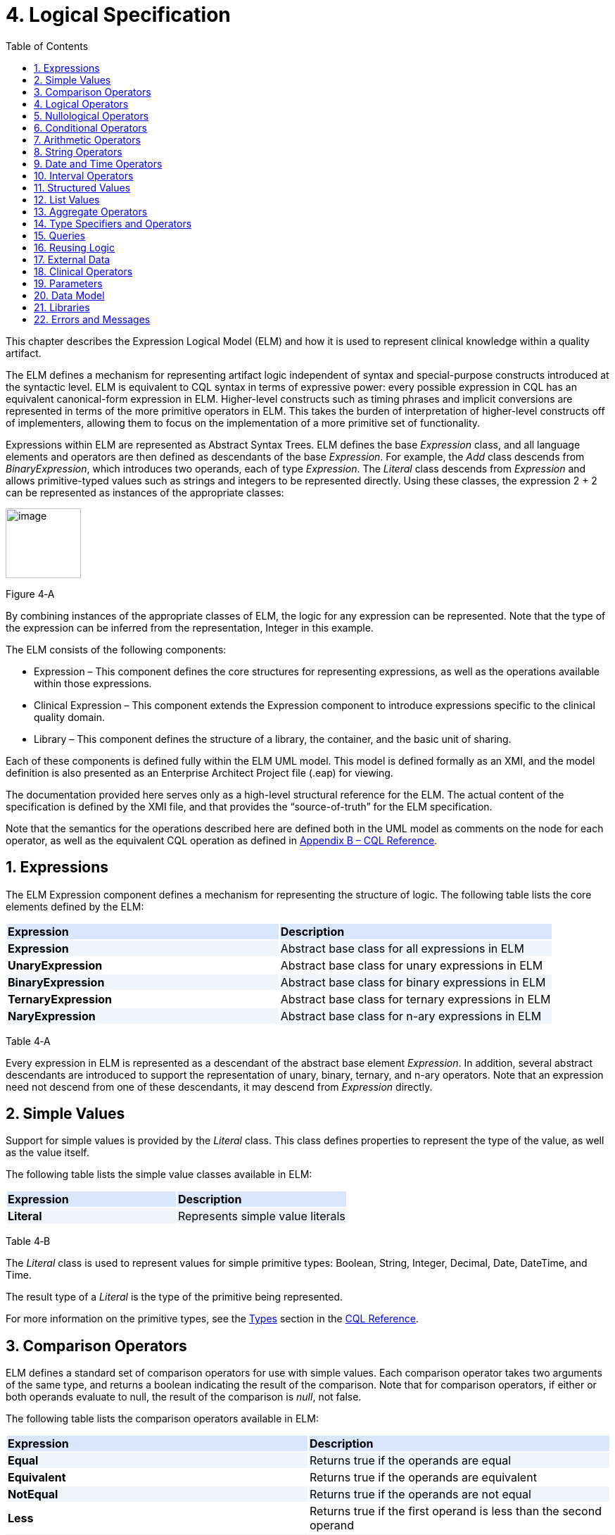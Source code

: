[[logical-specification]]
= 4. Logical Specification
:page-layout: current
:sectnums:
:sectanchors:
:toc:

This chapter describes the Expression Logical Model (ELM) and how it is used to represent clinical knowledge within a quality artifact.

The ELM defines a mechanism for representing artifact logic independent of syntax and special-purpose constructs introduced at the syntactic level. ELM is equivalent to CQL syntax in terms of expressive power: every possible expression in CQL has an equivalent canonical-form expression in ELM. Higher-level constructs such as timing phrases and implicit conversions are represented in terms of the more primitive operators in ELM. This takes the burden of interpretation of higher-level constructs off of implementers, allowing them to focus on the implementation of a more primitive set of functionality.

Expressions within ELM are represented as Abstract Syntax Trees. ELM defines the base _Expression_ class, and all language elements and operators are then defined as descendants of the base _Expression_. For example, the _Add_ class descends from _BinaryExpression_, which introduces two operands, each of type _Expression_. The _Literal_ class descends from _Expression_ and allows primitive-typed values such as strings and integers to be represented directly. Using these classes, the expression 2 [.sym]#+# 2 can be represented as instances of the appropriate classes:

[[figure-4-a]]
image:extracted-media/media/image10.png[image,width=107,height=99]

Figure 4‑A

By combining instances of the appropriate classes of ELM, the logic for any expression can be represented. Note that the type of the expression can be inferred from the representation, Integer in this example.

The ELM consists of the following components:

* Expression – This component defines the core structures for representing expressions, as well as the operations available within those expressions.
* Clinical Expression – This component extends the Expression component to introduce expressions specific to the clinical quality domain.
* Library – This component defines the structure of a library, the container, and the basic unit of sharing.

Each of these components is defined fully within the ELM UML model. This model is defined formally as an XMI, and the model definition is also presented as an Enterprise Architect Project file (.eap) for viewing.

The documentation provided here serves only as a high-level structural reference for the ELM. The actual content of the specification is defined by the XMI file, and that provides the “source-of-truth” for the ELM specification.

Note that the semantics for the operations described here are defined both in the UML model as comments on the node for each operator, as well as the equivalent CQL operation as defined in <<09-b-cqlreference.adoc#appendix-b-cql-reference,Appendix B – CQL Reference>>.

[[expressions]]
== Expressions

The ELM Expression component defines a mechanism for representing the structure of logic. The following table lists the core elements defined by the ELM:

[[table-4-a]]
[cols=",",options="header",]
{set:cellbgcolor:#D9E6FC}
|=====================================================================
^|*Expression* ^|*Description*
|*Expression*{set:cellbgcolor:#F0F5FA} |Abstract base class for all expressions in ELM
|*UnaryExpression*{set:cellbgcolor:white} |Abstract base class for unary expressions in ELM
|*BinaryExpression*{set:cellbgcolor:#F0F5FA} |Abstract base class for binary expressions in ELM
|*TernaryExpression*{set:cellbgcolor:white} |Abstract base class for ternary expressions in ELM
|*NaryExpression*{set:cellbgcolor:#F0F5FA} |Abstract base class for n-ary expressions in ELM
|=====================================================================

Table 4‑A

Every expression in ELM is represented as a descendant of the abstract base element _Expression_. In addition, several abstract descendants are introduced to support the representation of unary, binary, ternary, and n-ary operators. Note that an expression need not descend from one of these descendants, it may descend from _Expression_ directly.

[[simple-values-1]]
== Simple Values

Support for simple values is provided by the _Literal_ class. This class defines properties to represent the type of the value, as well as the value itself.

The following table lists the simple value classes available in ELM:

[[table-4-b]]
[cols=",",options="header",]
{set:cellbgcolor:#D9E6FC}
|=========================================
^|*Expression* ^|*Description*
|*Literal* {set:cellbgcolor:#F0F5FA}|Represents simple value literals
|=========================================

Table 4‑B

The _Literal_ class is used to represent values for simple primitive types: Boolean, String, Integer, Decimal, Date, DateTime, and Time.

The result type of a _Literal_ is the type of the primitive being represented.

For more information on the primitive types, see the <<09-b-cqlreference.adoc#types,Types>> section in the <<09-b-cqlreference.adoc#appendix-b-cql-reference,CQL Reference>>.

[[comparison-operators-1]]
== Comparison Operators

ELM defines a standard set of comparison operators for use with simple values. Each comparison operator takes two arguments of the same type, and returns a boolean indicating the result of the comparison. Note that for comparison operators, if either or both operands evaluate to null, the result of the comparison is _null_, not false.

The following table lists the comparison operators available in ELM:

[[table-4-c]]
[cols=",",options="header",]
{set:cellbgcolor:#D9E6FC}
|================================================================================================
^|*Expression* ^|*Description*
|*Equal* {set:cellbgcolor:#F0F5FA}|Returns true if the operands are equal
|*Equivalent*{set:cellbgcolor:white} |Returns true if the operands are equivalent
|*NotEqual*{set:cellbgcolor:#F0F5FA} |Returns true if the operands are not equal
|*Less*{set:cellbgcolor:white} |Returns true if the first operand is less than the second operand
|*LessOrEqual* {set:cellbgcolor:#F0F5FA}|Returns true if the first operand is less than or equal to the second operand
|*Greater*{set:cellbgcolor:white} |Returns true if the first operand is greater than the second operand
|*GreaterOrEqual* {set:cellbgcolor:#F0F5FA}|Returns true if the first operand is greater than or equal to the second operand
|================================================================================================

Table 4‑C

The following example illustrates a simple _Equal_ comparison:

[[figure-4-b]]
image:extracted-media/media/image11.png[image,width=109,height=102]

Figure 4‑B

For more information on the semantics of the various comparison operators, see the <<09-b-cqlreference.adoc#comparison-operators,Comparison Operators>> section of the <<09-b-cqlreference.adoc#appendix-b-cql-reference,CQL Reference>>.

[[logical-operators-1]]
== Logical Operators

ELM defines logical operators that can be used to combine the results of logical expressions. _And_ and _Or_ can be used to combine any number of results, and _Not_ can be used to invert the result of any expression.

Note that these operators are defined with 3-valued logic semantics, allowing the operators to deal consistently with missing information.

The following table lists the logical operators available in ELM:

[[table-4-d]]
[cols=",",options="header",]
{set:cellbgcolor:#D9E6FC}
|========================================================
^|*Expression* ^|*Description*
|*And* {set:cellbgcolor:#F0F5FA}|Returns the logical conjunction of its operands
|*Or*{set:cellbgcolor:white} |Returns the logical disjunction of its operands
|*Not* {set:cellbgcolor:#F0F5FA}|Returns the logical negation of its operand
|*Implies* {set:cellbgcolor:white}|Returns the logical implication of its operands
|*Xor*{set:cellbgcolor:#F0F5FA} |Returns the exclusive or of its operands
|========================================================

Table 4‑D

The following example illustrates a simple _And_ expression:

[[figure-4-c]]
image:extracted-media/media/image12.png[image,width=138,height=217]

Figure 4‑C

For more information on the semantics of these operators, refer to the <<09-b-cqlreference.adoc#logical-operators,Logical Operators>> section in the <<09-b-cqlreference.adoc#appendix-b-cql-reference,CQL Reference>>.

[[nullological-operators-1]]
== Nullological Operators

ELM defines several nullological operators that are useful for dealing with potentially missing information. These are _Null, IsNull_, _IsTrue_, _IsFalse_, and _Coalesce_.

The following table lists the logical operators available in ELM:

[[table-4-e]]
[cols=",",options="header",]
{set:cellbgcolor:#D9E6FC}
|======================================================================================
^|*Expression* ^|*Description*
|*Null* {set:cellbgcolor:#F0F5FA}|Returns a typed null
|*IsNull* {set:cellbgcolor:white}|Returns true if the argument is _null_, false otherwise
|*IsTrue* {set:cellbgcolor:#F0F5FA}|Returns true if the argument is _true_, false otherwise
|*IsFalse* {set:cellbgcolor:white}|Returns true if the argument is _false_, false otherwise
|*Coalesce* {set:cellbgcolor:#F0F5FA}|Returns the first non-null argument, null if there are no non-null arguments
|======================================================================================

Table 4‑E

For more information on the semantics of these operators, refer to the <<09-b-cqlreference.adoc#nullological-operators,Nullological Operators>> section in the <<09-b-cqlreference.adoc#appendix-b-cql-reference,CQL Reference>>.

[[conditional-operators]]
== Conditional Operators

ELM defines several conditional expressions that can be used to return different values based on a condition, or set of conditions. These are the _If_ (conditional) expression, and the _Case_ expression.

The conditional expression allows a simple condition to be used to decide between one expression or another.

The case expression has two varieties, one that is equivalent to repeated conditionals, and one that allows a specific comparand to be identified and compared with each item to determine a result.

The following table lists the conditional operators available in ELM:

[[table-4-f]]
[cols=",",options="header",]
{set:cellbgcolor:#D9E6FC}
|======================================================================================
^|*Expression* ^|*Description*
|*If*{set:cellbgcolor:#F0F5FA} |Allows for conditional evaluation between two expressions.
|*Case* {set:cellbgcolor:white}|Allows for multiple conditional expressions, or a comparand with multiple cases.
|======================================================================================

Table 4‑F

The following examples illustrates a simple _If_ expression (i.e. if / then / else):

[[figure-4-d]]
image:extracted-media/media/image13.png[image,width=143,height=193]

Figure 4‑D

The following example illustrates a more complex multi-conditional _Case_ expression:

[[figure-4-e]]
image:extracted-media/media/image14.png[image,width=230,height=397]

Figure 4‑E

And finally, an equivalent comparand-based _Case_ expression:

[[figure-4-f]]
image:extracted-media/media/image15.png[image,width=184,height=286]

Figure 4‑F

[[arithmetic-operators-1]]
== Arithmetic Operators

ELM provides a complete set of arithmetic operators to allow for manipulation of integer and real values within artifacts. In general, these operators have the expected semantics for arithmetic operators.

Note that if an operand evaluates to null, the result of the operation is defined to be null. This provides consistent semantics when dealing with missing information.

The following table lists the arithmetic operators available in ELM:

[[table-4-g]]
[cols=",",options="header",]
{set:cellbgcolor:#D9E6FC}
|=========================================================================================================================
^|*Expression* ^|*Description*
|*Add* {set:cellbgcolor:#F0F5FA} |Performs numeric addition of its arguments
|*Subtract*{set:cellbgcolor:white} |Performs numeric subtraction of its arguments
|*Multiply* {set:cellbgcolor:#F0F5FA} |Performs numeric multiplication of its arguments
|*Divide* {set:cellbgcolor:white}|Performs numeric division of its arguments
|*TruncatedDivide* {set:cellbgcolor:#F0F5FA} |Performs integer division of its arguments
|*Modulo* {set:cellbgcolor:white}|Computes the remainder of the division of its arguments
|*Ceiling* {set:cellbgcolor:#F0F5FA} |Returns the first integer greater than or equal to its argument
|*Floor*{set:cellbgcolor:white} |Returns the first integer less than or equal to its argument
|*Truncate*{set:cellbgcolor:#F0F5FA}  |Returns the integer component of its argument
|*Abs* {set:cellbgcolor:white}|Returns the absolute value of its argument
|*Negate* {set:cellbgcolor:#F0F5FA} |Returns the negative value of its argument
|*Round*{set:cellbgcolor:white} |Returns the nearest numeric value to its argument, optionally specified to a number of decimal places for rounding
|*Ln* {set:cellbgcolor:#F0F5FA} |Computes the natural logarithm of its argument
|*Log*{set:cellbgcolor:white}|Computes the logarithm of its first argument, using the second argument as the base
|*Exp*{set:cellbgcolor:#F0F5FA}  |Raises e to the power given by its argument
|*Power* {set:cellbgcolor:white}|Raises the first argument to the power given by the second argument
|*Successor* {set:cellbgcolor:#F0F5FA} |Returns the successor of its argument
|*Predecessor* {set:cellbgcolor:white}|Returns the predecessor of its argument
|*MinValue*{set:cellbgcolor:#F0F5FA}  |Returns the minimum representable value for a type
|*MaxValue* {set:cellbgcolor:white}|Returns the maximum representable value for a type
|=========================================================================================================================

Table 4‑G

The following example illustrates a simple _Add_ expression:

[[figure-4-g]]
image:extracted-media/media/image16.png[image,width=102,height=94]

Figure 4‑G

For more information on the semantics of these operators, refer to the <<09-b-cqlreference.adoc#arithmetic-operators,Arithmetic Operators>> section in the <<09-b-cqlreference#appendix-b-cql-reference,CQL Reference>>.

[[string-operators-1]]
== String Operators

ELM defines a set of string operators to allow for manipulation of string values within artifact definitions.

Indexes within strings are defined to be 0-based.

Note that except as noted within the documentation for each operator, if any argument evaluates to null, the result of the operation is also defined to be null.

The following table lists the string operators available in ELM:

[[table-4-h]]
[cols=",",options="header",]
{set:cellbgcolor:#D9E6FC}
|========================================================================================
^|*Expression* ^|*Description*
|*Concatenate* {set:cellbgcolor:#F0F5FA}|Returns the concatenation of its arguments
|*Combine*{set:cellbgcolor:white} |Combines a list of strings, optionally separating them with the given separator
|*StartsWith* {set:cellbgcolor:#F0F5FA}|Returns true if the string starts with a given prefix
|*EndsWith* {set:cellbgcolor:white}|Returns true if the string ends with a given suffix
|*Split*{set:cellbgcolor:#F0F5FA} |Splits a string into a list of strings along a given separator
|*LastPositionOf* {set:cellbgcolor:white}|Returns the starting position of the last appearance of a given pattern
|*Length* {set:cellbgcolor:#F0F5FA}|Returns the length of its argument
|*Matches* {set:cellbgcolor:white}|Returns true if the string matches a given regular expression pattern
|*ReplaceMatches*{set:cellbgcolor:#F0F5FA} |Replaces matches of a given pattern with a given substitution
|*Upper*{set:cellbgcolor:white} |Returns the upper case representation of its argument
|*Lower* {set:cellbgcolor:#F0F5FA}|Returns the lower case representation of its argument
|*Indexer* {set:cellbgcolor:white}|Returns the nth character of its argument
|*PositionOf* {set:cellbgcolor:#F0F5FA}|Returns the starting position of a given pattern within a string
|*Substring* {set:cellbgcolor:white}|Returns a substring of its argument
|========================================================================================

Table 4‑H

For more information on the semantics of these operators, refer to the <<09-b-cqlreference.adoc#string-operators,String Operators>> section in the <<09-b-cqlreference.adoc#appendix-b-cql-reference,CQL Reference>>.

[[date-and-time-operators]]
== Date and Time Operators

ELM defines several operators for representating the manipulation of date and time values. These operators are defined using a common precision type that allows the various precisions (e.g. day, month, week, hour, minute, second) of time to be manipulated.

Except as noted within the documentation for each operator, if any argument evaluates to null, the result of the operation is also defined to be null.

The following table lists the date and time operators available in ELM:

[[table-4-i]]
[cols=",",options="header",]
{set:cellbgcolor:#D9E6FC}
|=========================================================================================================================
^|*Expression* ^|*Description*
|*DateTimeComponentFrom* {set:cellbgcolor:#F0F5FA}|Returns a specified component of its argument
|*Today*{set:cellbgcolor:white} |Returns the date (with no time components specified) of the start timestamp associated with the evaluation request
|*Now*{set:cellbgcolor:#F0F5FA} |Returns the date and time of the start timestamp associated with the evaluation request
|*TimeOfDay* {set:cellbgcolor:white}|Returns the time-of-day of the start timestamp associated with the evaluation request
|*DateTime*{set:cellbgcolor:#F0F5FA} |Constructs a date/time value from its arguments
|*Time*{set:cellbgcolor:white} |Constructs a time value from its arguments
|*DateFrom* {set:cellbgcolor:#F0F5FA}|Returns the date (with no time component) of the argument
|*TimeFrom* {set:cellbgcolor:white}|Returns the time of the argument
|*TimezoneFrom* {set:cellbgcolor:#F0F5FA}|Returns the timezone offset (in hours) of the argument
|*SameAs*{set:cellbgcolor:white} |Performs precision-based equality comparison of two date/time values
|*SameOrBefore* {set:cellbgcolor:#F0F5FA}|Performs precision-based less-or-equal comparison of two date/time values
|*SameOrAfter* {set:cellbgcolor:white}|Performs precision-based greater-or-equal comparison of two date/time values
|*Before*{set:cellbgcolor:#F0F5FA} |Performs precision-based less-than comparison of two date/time values
|*After* {set:cellbgcolor:white}|Performs precision-based greater-than comparison of two date/time values
|*DurationBetween* {set:cellbgcolor:#F0F5FA}|Computes the number of whole periods between two dates
|*DifferenceBetween* {set:cellbgcolor:white}|Computes the number of whole period boundaries crossed between two dates
|=========================================================================================================================

Table 4‑I

For more information on the semantics of these operators, refer to the <<09-b-cqlreference.adoc#datetime-operators,Date/Time Operators>> section in the <<09-b-cqlreference.adoc#appendix-b-cql-reference,CQL Reference>>.

[[interval-operators]]
== Interval Operators

ELM defines a complete set of operators for use in defining and manipulating interval values.

Constructing an interval is performed with the _Interval_ expression, which allows the beginning and ending of the interval to be specified, as well as whether the interval beginning and ending is exclusive (open), or inclusive (closed).

ELM defines support for basic operations on intervals including determining length, accessing interval properties, and determining interval boundaries.

ELM also supports complete operations involving comparisons of intervals, including equality, membership testing, and inclusion testing.

In addition, the language supports operators for combining and manipulating intervals.

The following table provides a complete listing of the interval operators available in ELM:

[[table-4-j]]
[cols=",",options="header",]
{set:cellbgcolor:#D9E6FC}
|========================================================================================================================================================================
^|*Expression* ^|*Description*
|*Interval*{set:cellbgcolor:#F0F5FA} |Constructs a new interval value
|*Equal*{set:cellbgcolor:white} |Returns true if the arguments are the same interval
|*NotEqual*{set:cellbgcolor:#F0F5FA} |Returns true if the arguments are not the same interval
|*Equivalent* {set:cellbgcolor:white}|Returns true if the intervals are equivalent
|*Contains* {set:cellbgcolor:#F0F5FA}|Returns true if the interval contains the given point
|*In* {set:cellbgcolor:white}|Returns true if the given point is in the interval
|*Includes* {set:cellbgcolor:#F0F5FA}|Returns true if the first interval completely includes the second (i.e., starts on or before and ends on or after)
|*IncludedIn* {set:cellbgcolor:white}|Returns true if the first interval is completely included in the second (i.e., starts on or after and ends on or before)
|*ProperIncludes* {set:cellbgcolor:#F0F5FA}|Returns true if the first interval completely includes the second and the first interval is strictly larger (i.e., includes and not equal)
|*ProperIncludedIn* {set:cellbgcolor:white}|Returns true if the first interval is completely included in the second and the second interval is strictly larger (i.e., included in and not equal)
|*Before*{set:cellbgcolor:#F0F5FA} |Returns true if the first interval ends before the second one starts
|*After* {set:cellbgcolor:white}|Returns true if the first interval starts after the second one ends
|*SameOrBefore* {set:cellbgcolor:#F0F5FA}|Returns true if the first interval ends on or before the second one starts
|*SameOrAfter* {set:cellbgcolor:white}|Returns true if the first interval starts on or after the second one ends
|*Meets*{set:cellbgcolor:#F0F5FA} |Returns true if the first interval ends immediately before the second interval starts, or if the first interval starts immediately after the second interval ends
|*MeetsBefore*{set:cellbgcolor:white} |Returns true if the first interval ends immediately before the second interval starts
|*MeetsAfter* {set:cellbgcolor:#F0F5FA}|Returns true if the first interval starts immediately after the second interval ends
|*Overlaps* {set:cellbgcolor:white}|Returns true if the first interval overlaps the second
|*OverlapsBefore*{set:cellbgcolor:#F0F5FA} |Returns true if the first interval starts before and overlaps the second
|*OverlapsAfter* {set:cellbgcolor:white}|Returns true if the first interval ends after and overlaps the second
|*Union*{set:cellbgcolor:#F0F5FA} |Returns the interval that results from combining the arguments
|*Intersect* {set:cellbgcolor:white}|Returns the interval that results from the intersection of the arguments
|*Except*{set:cellbgcolor:#F0F5FA} |Returns the interval that results from subtracting the second interval from +
the first
|*Length* {set:cellbgcolor:white}|Returns the length of the interval
|*Start* {set:cellbgcolor:#F0F5FA}|Returns the starting point of the interval
|*End*{set:cellbgcolor:white} |Returns the ending point of the interval
|*Starts* {set:cellbgcolor:#F0F5FA}|Returns true if the first interval starts the second
|*Ends*{set:cellbgcolor:white} |Returns true if the first interval ends the second
|*Collapse* {set:cellbgcolor:#F0F5FA}|Returns the unique set of intervals that completely cover the range covered by the given intervals
|*Width*{set:cellbgcolor:white} |Returns the width of the interval
|*PointFrom* {set:cellbgcolor:#F0F5FA}|Extracts a single point from a unit interval. If the interval is wider than one, an error is thrown
|========================================================================================================================================================================

Table 4‑J

Note that ELM does not include a definition for During because it is synonymous with IncludedIn.

For more information on the semantics of these operators, refer to the <<09-b-cqlreference.adoc#interval-operators,Interval Operators>> section in the <<09-b-cqlreference.adoc#appendix-b-cql-reference,CQL Reference>>.

[[structured-values]]
== Structured Values

Structured values in ELM are values with sets of named elements (tuples), each of which may have a value of any type. Structured values are most commonly used to represent clinical information such as encounters, problems, and procedures.

The _Tuple_ class represents construction of a new structured value, with the values for each element supplied by _TupleElement_ instances.

To access elements of a structured value, use the _Property_ expression. A property expression has a _path_ attribute, an optional _source_ element, and a _value_ element. The source element returns the structured value to be accessed. In some contexts, such as within a _Filter_ expression, the source is implicit. If used outside such a context, a source must be provided.

The path attribute specifies a property path relative to the source structured value. The property expression returns the value of the property specified by the property path. Property paths are allowed to include qualifiers ([.sym]#.#) as well as indexers ([.sym]#[x]#) to indicate that subelements should be traversed. Indexers specified in paths must be literal integer values.

The following table lists the structured value operators available in ELM:

[[table-4-k]]
[cols=",",options="header",]
{set:cellbgcolor:#D9E6FC}
|===============================================================
^|*Expression* ^|*Description*
|*Tuple*{set:cellbgcolor:#F0F5FA} |Constructs a new tuple value
|*Instance* {set:cellbgcolor:white}|Constructs a new instance of a structured value
|*Property*{set:cellbgcolor:#F0F5FA} |Returns the value of an element of a structured value
|*Equal* {set:cellbgcolor:white}|Returns true if its arguments are equal
|*NotEqual* {set:cellbgcolor:#F0F5FA}|Retruns true if its arguments are not equal
|*Equivalent* {set:cellbgcolor:white}|Returns true if its arguments are equivalent
|===============================================================

Table 4‑K

The following example illustrates the construction of a tuple using the _Tuple_ class:

[[figure-4-h]]
image:extracted-media/media/image17.png[image,width=190,height=157]

Figure 4‑H

The following example illustrates the construction of a structured value using the _Instance_ class:

[[figure-4-i]]
image:extracted-media/media/image18.png[image,width=184,height=152]

Figure 4‑I

[[list-values-1]]
== List Values

ELM allows for the expression and manipulation of lists of values of any type. The most basic list operation is the _List_ class, which represents a simple list selector.

Basic list operations include testing for membership, indexing, and content. ELM also supports comparison of lists, including equality and inclusion determination (subset/superset). Supported operations on single lists include filtering, sorting, and computation. For multiple lists, ELM supports combining through union and intersection, as well as computing the difference.

The use of the scope attribute allows for more complex expressions such as correlated subqueries.

ELM also supports a flattening operator, _Flatten_ to construct a single list from a list of lists.

The following table provides a complete listing of the list operators available in ELM:

[[table-4-l]]
[cols=",",options="header",]
{set:cellbgcolor:#D9E6FC}
|=============================================================================================================================================================================================================
^|*Expression* ^|*Description*
|*List* {set:cellbgcolor:#F0F5FA}|Constructs a list from its arguments
|*Exists* {set:cellbgcolor:white}|Returns true if its argument contains any elements
|*Equal* {set:cellbgcolor:#F0F5FA}|Returns true if its arguments have the same number of elements, and for each element considered in order, the elements are equal
|*NotEqual* {set:cellbgcolor:white}|Returns true if its arguments are not equal
|*Equivalent*{set:cellbgcolor:#F0F5FA} |Returns true if its arguments are equivalent
|*Union* {set:cellbgcolor:white}|Returns a list containing all the unique elements of its arguments
|*Except* {set:cellbgcolor:#F0F5FA}|Returns a list containing only the elements in the first list that are not in the second list
|*Intersect* {set:cellbgcolor:white}|Returns a list containing only the elements that are in all of its arguments
|*Times* {set:cellbgcolor:#F0F5FA}|Combines the elements from two lists, returning a list with an element for each possible combination of elements from the source list.
|*Filter* {set:cellbgcolor:white}|Returns a list containing only the elements for which the given condition evaluates to true
|*SingletonFrom* {set:cellbgcolor:#F0F5FA}|Extracts the single element from a list with at most one element.
|*IndexOf*{set:cellbgcolor:white} |Returns the 0-based index of an element within the list, or 0 if the element is not present
|*Indexer* {set:cellbgcolor:#F0F5FA}|Returns the element at the given 0-based index in the list
|*In*{set:cellbgcolor:white} |Returns true if the given element is in a given list
|*Contains* {set:cellbgcolor:#F0F5FA}|Returns true if the given list contains a given element
|*Includes*{set:cellbgcolor:white} |Returns true if every element in the second list is in the first list
|*IncludedIn*{set:cellbgcolor:#F0F5FA} |Returns true if every element in the first list is in the second list
|*ProperIncludes* {set:cellbgcolor:white}|Returns true if every element in the second list is in the first list, and the first list is strictly larger than the second
|*ProperIncludedIn* {set:cellbgcolor:#F0F5FA}|Returns true if the second list contains every element in the first list, and the second list is strictly larger than the first
|*Sort* {set:cellbgcolor:white}|Returns a list with the same elements, sorted by the given sort criteria
|*ForEach*{set:cellbgcolor:#F0F5FA} |Returns a list whose elements are determined by evaluating a given expression for each element in its argument
|*Flatten* {set:cellbgcolor:white}|Flattens a list of lists into a single list with all the elements from every list in the input. Duplicates are not eliminated by this operation
|*Distinct*{set:cellbgcolor:#F0F5FA} |Returns a list that contains the unique elements within its argument
|*Current* {set:cellbgcolor:white}|Returns the contents of the current scope
|*First*{set:cellbgcolor:#F0F5FA} |Returns the first element in the given list
|*Last* {set:cellbgcolor:white}|Returns the last element in the given list
|*Slice* {set:cellbgcolor:#F0F5FA}|Returns a portion of the elements in the given list, beginning at a startIndex and ending just before an endIndex
|*Repeat* {set:cellbgcolor:white}|Returns a list whose elements are determined by evaluating a given expression for each element in the argument, and repeating the evaluation on the resulting list until no new elements are returned
|=============================================================================================================================================================================================================

Table 4‑L

For more information on the semantics of these operators, refer to the <<09-b-cqlreference.adoc#list-operators,List Operators>> section in the <<09-b-cqlreference.adoc#appendix-b-cql-reference,CQL Reference>>.

[[aggregate-operators-1]]
== Aggregate Operators

For computing aggregate quantities, ELM defines several aggregate operators. These operators perform computations on lists of values, either on the elements of the list directly, or on a specific property of each element in the list.

Unless noted in the documentation for each operator, aggregate operators deal with missing information by excluding elements which have no value before performing the aggregation. In addition, an aggregate operation performed over an empty list is defined to return null, except as noted in the documentation for each operator (e.g. Count).

The following table lists the aggregate operators available in ELM:

[[table-4-m]]
[cols=",",options="header",]
{set:cellbgcolor:#D9E6FC}
|=========================================================================================
^|*Expression* ^|*Description*
|*Count* {set:cellbgcolor:#F0F5FA}|Returns the number of non-null elements in the source
|*Sum*{set:cellbgcolor:white} |Computes the sum of non-null elements in the source
|*Min* {set:cellbgcolor:#F0F5FA}|Returns the minimum element in the source
|*Max* {set:cellbgcolor:white}|Returns the max element in the source
|*Avg* {set:cellbgcolor:#F0F5FA}|Returns the average of the elements in the source
|*Median* {set:cellbgcolor:white}|Returns the median of the elements in the source
|*Mode*{set:cellbgcolor:#F0F5FA} |Returns the mode of the elements in the source
|*Variance* {set:cellbgcolor:white}|Returns the statistical variance of the elements in the source
|*PopulationVariance* {set:cellbgcolor:#F0F5FA}|Returns the population variance of the elements in the source
|*StdDev* {set:cellbgcolor:white}|Returns the standard deviation of the elements in the source
|*PopulationStdDev* {set:cellbgcolor:#F0F5FA}|Returns the population standard deviation of the elements in the source
|*AllTrue*{set:cellbgcolor:white} |Returns true if all the non-null elements in source are true
|*AnyTrue*{set:cellbgcolor:#F0F5FA} |Returns true if any non-null element in source is true
|=========================================================================================

Table 4‑M

For more information on the semantics of these operators, refer to the <<09-b-cqlreference.adoc#aggregate-functions,Aggregate Functions>> section in the <<09-b-cqlreference.adoc#appendix-b-cql-reference,CQL Reference>>.

[[type-specifiers-and-operators]]
== Type Specifiers and Operators

ELM provides the following elements for type specifiers, testing, casting, and conversion:

[[table-4-n]]
[cols=",",options="header",]
{set:cellbgcolor:#D9E6FC}
|================================================================================================================================
^|*Element* ^|*Description*
|*Is*{set:cellbgcolor:#F0F5FA} |Returns true if the type of the argument is the given type
|*As* {set:cellbgcolor:white}|Returns the argument as the type if it is of the given type, null otherwise
|*Convert* {set:cellbgcolor:#F0F5FA}|Returns the argument converted to the given type, if possible. If no conversion is possible, a run-time error is thrown
|*NamedTypeSpecifier* {set:cellbgcolor:white}|Specifies a named type
|*IntervalTypeSpecifier* {set:cellbgcolor:#F0F5FA}|Specifies an interval type
|*ListTypeSpecifier* {set:cellbgcolor:white}|Specifies a list type
|*TupleTypeSpecifier* {set:cellbgcolor:#F0F5FA}|Specifies a tuple type
|*Children*{set:cellbgcolor:white} |Returns the values of all immediate children of the source
|*Descendents* {set:cellbgcolor:#F0F5FA}|Returns the values of all children of the source, recursively
|================================================================================================================================

Table 4‑N

For more information on the semantics of these operators, refer to the <<09-b-cqlreference.adoc#type-operators,Type Operators>> section in the <<09-b-cqlreference.adoc#appendix-b-cql-reference,CQL Reference>>.

[[queries-2]]
== Queries

ELM provides a mechanism for expressing the structure of a query using the following classes:

[[table-4-o]]
[cols=",",options="header",]
{set:cellbgcolor:#D9E6FC}
|==========================================================================================================================================================================================================================================================
^|*Class* ^|*Description*
|*Query* {set:cellbgcolor:#F0F5FA}|Defines a query in ELM, containing clauses as defined by the other elements in this section.
|*AliasedQuerySource* {set:cellbgcolor:white}|The AliasedQuerySource element defines a single source for inclusion in the query context. The type of the source is determined by the expression element, and the source can be accessed within the query context by the given alias.
|*LetClause*{set:cellbgcolor:#F0F5FA} |The LetClause element allows any number of expression definitions to be introduced within a query context. Defined expressions can be referenced by name within the query context.
|*With*{set:cellbgcolor:white} |The With clause restricts the elements of a given source to only those elements that have elements in the related source that satisfy the suchThat condition. This operation is known as a semi-join in database languages.
|*Without* {set:cellbgcolor:#F0F5FA}|The Without clause restricts the elements of a given source to only those elements that do not have elements in the related source that satisfy the suchThat condition. This operation is known as a semi-difference in database languages.
|*SortClause*{set:cellbgcolor:white} |The SortClause element defines the sort order for the query, and is made up of any number of elements that are descendants of the SortByItem class (ByDirection, ByColumn, or ByExpression).
|*ByDirection* {set:cellbgcolor:#F0F5FA}|Indicates that the sort should be performed ascending or descending. This sortByItem can only appear by itself in a sort clause, and is used when the query is based on a list of non-tuple-valued elements.
|*ByColumn* {set:cellbgcolor:white}|Indicates that the sort should be performed based on the values of a specified column.
|*ByExpression* {set:cellbgcolor:#F0F5FA}|Indicates that the sort should be performed based on the result of an expression.
|*ReturnClause* {set:cellbgcolor:white}|The ReturnClause element defines the shape of the result set of the query.
|*AliasRef*{set:cellbgcolor:#F0F5FA} |Within a Query, references a defined alias
|*QueryLetRef* {set:cellbgcolor:white}|Within a Query, references an introduced let expression
|==========================================================================================================================================================================================================================================================

Table 4‑O

For more information on query semantics, refer to the <<02-authorsguide.adoc#queries,Queries>> section of the <<02-authorsguide.adoc#authors-guide,Author’s Guide>>, as well as the <<03-developersguide.adoc#multi-source-queries,Multi-Source Queries>> and <<03-developersguide.adoc#non-retrieve-queries,Non-Retrieve Queries>> sections of the <<03-developersguide.adoc#developers-guide,Developer’s Guide>>.

[[reusing-logic]]
== Reusing Logic

ELM provides a mechanism for reusing expressions by declaring a named expression. This construct is similar to a function call with no parameters in a traditional imperative language, with the exception that since ELM is a pure-functional system, the result of the evaluation could be cached by an implementation to avoid performing the same computation multiple times.

In addition, ELM provides a more traditional function call with named parameters that can then be accessed by the expression in the function body, and passed as part of the call from the invoking context.

The _ExpressionDef_ class is used to define a named expression that can then be referenced by other expressions. The _FunctionDef_ class is used to define a function and its parameters.

Note that circular expression references are not allowed, but that named expressions can be defined in any order, so long as the actual references do not result in a cycle.

The following table lists the expression definition components available in ELM:

[[table-4-p]]
[cols=",",options="header",]
{set:cellbgcolor:#D9E6FC}
|===================================================================================================================
^|*Expression* ^|*Description*
|*ExpressionDef*{set:cellbgcolor:#F0F5FA} |Defines a named expression that can be referenced by other expressions
|*ExpressionRef* {set:cellbgcolor:white}|Returns the result of evaluating a named expression
|*FunctionDef* {set:cellbgcolor:#F0F5FA}|Defines a function that can be referenced by other expressions, or within the body of other functions.
|*FunctionRef* {set:cellbgcolor:white}|Returns the result of evaluating a function with the given arguments
|===================================================================================================================

Table 4‑P

The _ExpressionDef_ class introduces the notion of _context_ which can be either Patient or Population. This context defines how the contained expression is evaluated, either with respect to a single patient, defined by the evaluation environment, or with respect to a population. For more information about patient context, please refer to the <<External Data>> section.

[[external-data]]
== External Data

All access to external data within ELM is represented by _Retrieve_ expressions.

The _Retrieve_ class defines the data type of the request, which determines the type of elements to be returned. The result will always be a list of values of the type specified in the request.

The type of the elements to be returned is specified with the _dataType_ attribute of the _Retrieve_, and must refer to the name of a type within a known data model specified in the _dataModels_ element of the library definition.

In addition, the _Retrieve_ introduces the ability to specify optional criteria for the request. The available criteria are intentionally restricted to the set of codes involved, and the date range involved. If these criteria are omitted, the request is interpreted to mean all data of that type.

Note that because every expression is being evaluated within a context (either Patient or Population) as defined by the containing _ExpressionDef_, the data returned by a retrieve depends on the context. For the Patient context, the data is returned for a single patient only, as defined by the evaluation environment. Whereas for the Population context, the data is returned for all patients.

The following table lists the expressions relevant to defining external data in ELM:

[[table-4-q]]
[cols=",",options="header",]
{set:cellbgcolor:#D9E6FC}
|=====================================================================
^|*Expression* ^|*Description*
|*Retrieve* {set:cellbgcolor:#F0F5FA}|Defines clinical data that will be used within the artifact
|=====================================================================

Table 4‑Q

[[clinical-operators-1]]
== Clinical Operators

For working with clinical data, ELM defines operators for terminology sets, quantities, and calculating age.

The following table lists the classes representing clinical information in ELM:

[[table-4-r]]
[cols=",",options="header",]
{set:cellbgcolor:#D9E6FC}
|=======================================================================================================================
^|*Class* ^|*Description*
|*CodeSystemDef* {set:cellbgcolor:#F0F5FA}|Defines a code system identifier that can be referenced by name
|*CodeSystemRef*{set:cellbgcolor:white} |References a code system by its previously defined name
|*InCodeSystem*{set:cellbgcolor:#F0F5FA} |Tests a string, code, or concept for membership in a codesystem
|*ValueSetDef* {set:cellbgcolor:white}|Defines a valueset identifier that can be referenced by name
|*ValueSetRef* {set:cellbgcolor:#F0F5FA}|References a valueset by its previously defined name
|*InValueSet* {set:cellbgcolor:white}|Tests a string, code, or concept for membership in a valueset
|*CodeDef* {set:cellbgcolor:#F0F5FA}|Defines a code identifier that can be referenced by name
|*CodeRef* {set:cellbgcolor:white}|References a code by its previously defined name
|*ConceptDef* {set:cellbgcolor:#F0F5FA}|Defines a concept identifier that can be referenced by name
|*ConceptRef* {set:cellbgcolor:white}|References a concept by its previously defined name
|*Code*{set:cellbgcolor:#F0F5FA} |Selects an existing code from a defined codesystem
|*Concept* {set:cellbgcolor:white}|Selects an existing concept containing a list of codes
|*Quantity*{set:cellbgcolor:#F0F5FA} |Returns a clinical quantity with a specified unit
|*CalculateAge*{set:cellbgcolor:white} |Calculates the age in the specified precision of a person born on the given date as of today.
|*CalculateAgeAt* {set:cellbgcolor:#F0F5FA}|Calculates the age in the specified precision of a person born on the first date as of the second date.
|=======================================================================================================================

Table 4‑R

[[parameters-1]]
== Parameters

In addition to external data, ELM provides a mechanism for defining parameters to an artifact. A library can define any number of parameters, each of which has a name, and a defined type, as well as an optional default value.

Parameter values, if any, are expected to be provided as part of the evaluation request, and can be accessed with a _ParameterRef_ expression in any expression throughout the library.

The following table lists the expressions relevant to parameters in ELM:

[[table-4-s]]
[cols=",",options="header",]
{set:cellbgcolor:#D9E6FC}
|=================================================
^|*Expression* ^|*Description*
|*ParameterDef* {set:cellbgcolor:#F0F5FA}|Defines a parameter to the artifact
|*ParameterRef* {set:cellbgcolor:white}|Returns the value of a parameter
|=================================================

Table 4‑S

[[data-model]]
== Data Model

ELM does not reference any specific data model, and so can be used to represent logic expressed against any data model. These data models are specified using the _UsingDef_ class. This class provides attributes for specifying the name and version of the data model. An ELM library can reference any number of models.

The name of the model is an implementation-specific identifier that provides the environment with a mechanism for finding the model description. The details of how that model description is provided are part of the physical representation.

The following table lists the elements relevant to data models in ELM:

[[table-4-t]]
[cols=",",options="header",]
{set:cellbgcolor:#D9E6FC}
|=================================================================================
^|*Element* ^|*Description*
|*UsingDef* {set:cellbgcolor:#F0F5FA}|Defines a data model that can be used by expressions within the library
|=================================================================================

Table 4‑T

[[libraries-2]]
== Libraries

ELM defines the notion of a library as the basic container for logic constructs. Libraries consist of sets of declarations including data model references, library references, valueset definitions, parameters, functions, and named expressions. The _Library_ class defines this unit and defines properties for each of these types of declarations.

Once defined, libraries can then be referenced by other libraries with the _IncludeDef_ class, which defines properties for the name and version of the library being referenced, as well as a local name that is used to access components of the library.

The following table lists the elements relevant to libraries in ELM:

[[table-4-u]]
[cols=",",options="header",]
{set:cellbgcolor:#D9E6FC}
|==============================================================================================================================================
^|*Element* ^|*Description*
|*IncludeDef*{set:cellbgcolor:#F0F5FA} |Defines a library reference; public components of the included library can be referenced by components of the referencing library.
|*VersionedIdentifier* {set:cellbgcolor:white}|Defines the versioned identifier construct used to label the various declarations throughout ELM
|==============================================================================================================================================

Table 4‑U

[[errors-and-messages]]
== Errors and Messages

ELM defines a utility operation that is useful for generating run-time messages, warnings, traces, and errors. The operator is a single, general-purpose function intended to provide a single implementation point for messaging and run-time error functionality when those messages are generated from ELM logic.

[cols=",",options="header",]
{set:cellbgcolor:#D9E6FC}
|=============================================================================================================================
^|*Element* ^|*Description*
|*Message*{set:cellbgcolor:#F0F5FA} |Provides a mechanism for generating and returning messages, warnings, errors, and traces to the calling environment.
|=============================================================================================================================

The source parameter is always a generic value, which is always the result of the operator and is purely passthrough. This allows the operation to appear at any point in any expression of ELM.

The optional condition parameter determines whether or not the message is generated. If no condition is supplied, the default is true and the message is generated.

There is an optional code parameter which allows a coded representation of the message. (Note this is an error token such as an integer or string, not a clinical terminology Code).

There is an optional severity parameter which allows the severity of the message to be specified, one of:

* Message – The operation produces an informational message that is expected to be made available in some way to the calling environment.
* Warning – The operation produces a warning message that is expected to be made conspicuously available to the calling environment, potentially to the end-user of the logic.
* Trace – The operation produces an informational message that is expected to be made available to a tracing mechanism such as a debug log in the calling environment.
* Error – The operation produces a run-time error and return the message to the calling environment. This is the only severity that stops evaluation. All other severities continue evaluation of the expression.

If no severity is supplied, a default severity of Message is assumed.

